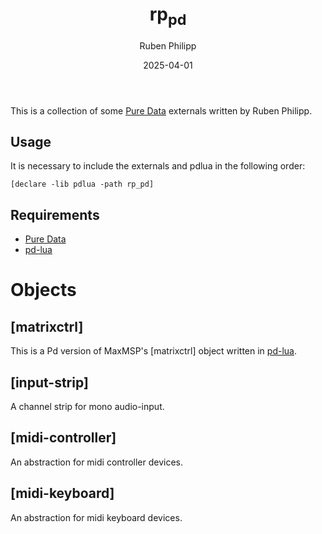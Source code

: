 # -*- eval: (flyspell-mode); eval: (ispell-change-dictionary "en") -*-
#+CATEGORY: pd
#+title: rp_pd
#+author: Ruben Philipp
#+date: 2025-04-01
#+LANGUAGE: en
#+startup: overview

#+begin_comment
$$ Last modified:  00:17:26 Sat Apr  5 2025 CEST
#+end_comment

This is a collection of some [[https://github.com/pure-data/pure-data][Pure Data]] externals written by Ruben Philipp.

** Usage

It is necessary to include the externals and pdlua in the following order:

#+begin_src pd
[declare -lib pdlua -path rp_pd]
#+end_src

** Requirements

- [[https://github.com/pure-data/pure-data][Pure Data]]
- [[https://github.com/agraef/pd-lua][pd-lua]]


* Objects

** [matrixctrl]

#+ATTR_HTML: :width 300px
[[file:./doc/matrixctrl.svg]]

This is a Pd version of MaxMSP's [matrixctrl] object written in [[https://github.com/agraef/pd-lua][pd-lua]].


** [input-strip]

[[file:./doc/input-strip.png]]

A channel strip for mono audio-input.

** [midi-controller]

[[file:./doc/midi-controller.png]]

An abstraction for midi controller devices. 

** [midi-keyboard]

An abstraction for midi keyboard devices. 
